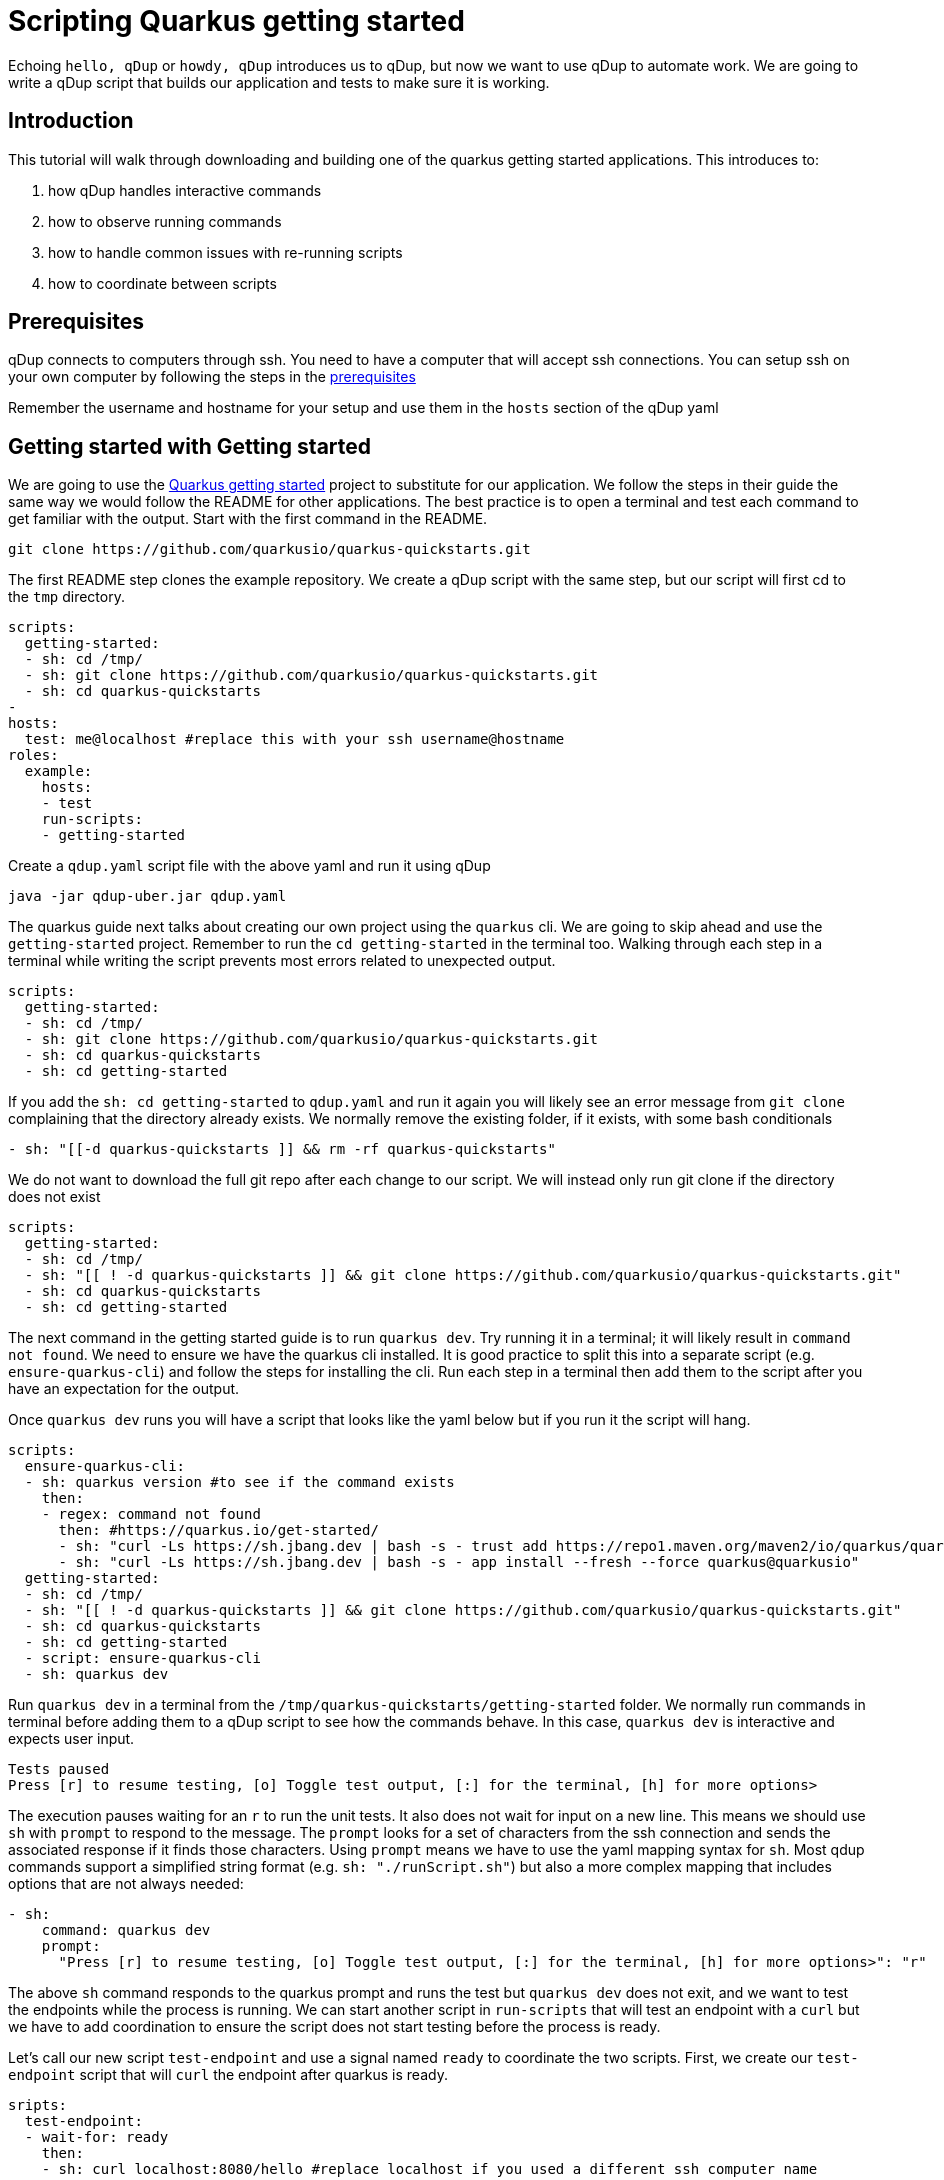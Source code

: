 = Scripting Quarkus getting started

Echoing `hello, qDup` or `howdy, qDup` introduces us to qDup, but now we want to use qDup to automate work. We are going to write a qDup script that builds our application and tests to make sure it is working.

== Introduction

This tutorial will walk through downloading and building one of the quarkus getting started applications. This introduces to:

1. how qDup handles interactive commands
2. how to observe running commands
3. how to handle common issues with re-running scripts
4. how to coordinate between scripts

== Prerequisites

qDup connects to computers through ssh. You need to have a computer that will accept ssh connections. You can setup ssh on your own computer by following the steps in the link:./prerequisites.adoc[prerequisites]

Remember the username and hostname for your setup and use them in the `hosts` section of the qDup yaml

== Getting started with Getting started

We are going to use the link:https://quarkus.io/guides/getting-started[Quarkus getting started] project to substitute for our application. We follow the steps in their guide the same way we would follow the README for other applications. The best practice is to open a terminal and test each command to get familiar with the output. Start with the first command in the README.

```
git clone https://github.com/quarkusio/quarkus-quickstarts.git
```
The first README step clones the example repository. We create a qDup script with the same step, but our script will first cd to the `tmp` directory.
```yaml
scripts:
  getting-started:
  - sh: cd /tmp/
  - sh: git clone https://github.com/quarkusio/quarkus-quickstarts.git
  - sh: cd quarkus-quickstarts
-
hosts:
  test: me@localhost #replace this with your ssh username@hostname
roles:
  example:
    hosts:
    - test
    run-scripts:
    - getting-started
```

Create a `qdup.yaml` script file with the above yaml and run it using qDup
```
java -jar qdup-uber.jar qdup.yaml
```

The quarkus guide next talks about creating our own project using the `quarkus` cli. We are going to skip ahead and use the `getting-started` project. Remember to run the `cd getting-started` in the terminal too. Walking through each step in a terminal while writing the script prevents most errors related to unexpected output.

```yaml
scripts:
  getting-started:
  - sh: cd /tmp/
  - sh: git clone https://github.com/quarkusio/quarkus-quickstarts.git
  - sh: cd quarkus-quickstarts
  - sh: cd getting-started
```

If you add the `sh: cd getting-started` to `qdup.yaml` and run it again you will likely see an error message from `git clone` complaining that the directory already exists. We normally remove the existing folder, if it exists, with some bash conditionals
```yaml:
- sh: "[[-d quarkus-quickstarts ]] && rm -rf quarkus-quickstarts"
```
We do not want to download the full git repo after each change to our script. We will instead only run git clone if the directory does not exist
```yaml
scripts:
  getting-started:
  - sh: cd /tmp/
  - sh: "[[ ! -d quarkus-quickstarts ]] && git clone https://github.com/quarkusio/quarkus-quickstarts.git"
  - sh: cd quarkus-quickstarts
  - sh: cd getting-started
```

The next command in the getting started guide is to run `quarkus dev`. Try running it in a terminal; it will likely result in `command not found`. We need to ensure we have the quarkus cli installed. It is good practice to split this into a separate script (e.g. `ensure-quarkus-cli`) and follow the steps for installing the cli. Run each step in a terminal then add them to the script after you have an expectation for the output.

Once `quarkus dev` runs you will have a script that looks like the yaml below but if you run it the script will hang.

```yaml
scripts:
  ensure-quarkus-cli:
  - sh: quarkus version #to see if the command exists
    then:
    - regex: command not found
      then: #https://quarkus.io/get-started/
      - sh: "curl -Ls https://sh.jbang.dev | bash -s - trust add https://repo1.maven.org/maven2/io/quarkus/quarkus-cli/"
      - sh: "curl -Ls https://sh.jbang.dev | bash -s - app install --fresh --force quarkus@quarkusio"
  getting-started:
  - sh: cd /tmp/
  - sh: "[[ ! -d quarkus-quickstarts ]] && git clone https://github.com/quarkusio/quarkus-quickstarts.git"
  - sh: cd quarkus-quickstarts
  - sh: cd getting-started
  - script: ensure-quarkus-cli
  - sh: quarkus dev
```

Run `quarkus dev` in a terminal from the `/tmp/quarkus-quickstarts/getting-started` folder. We normally run commands in terminal before adding them to a qDup script to see how the commands behave. In this case, `quarkus dev` is interactive and expects user input.

```
Tests paused
Press [r] to resume testing, [o] Toggle test output, [:] for the terminal, [h] for more options>
```
The execution pauses waiting for an `r` to run the unit tests. It also does not wait for input on a new line. This means we should use `sh` with `prompt` to respond to the message. The `prompt` looks for a set of characters from the ssh connection and sends the associated response if it finds those characters. Using `prompt` means we have to use the yaml mapping syntax for `sh`. Most qdup commands support a simplified string format (e.g. `sh: "./runScript.sh"`) but also a more complex mapping that includes options that are not always needed:
```yaml
- sh:
    command: quarkus dev
    prompt:
      "Press [r] to resume testing, [o] Toggle test output, [:] for the terminal, [h] for more options>": "r"
```

The above `sh` command responds to the quarkus prompt and runs the test but `quarkus dev` does not exit, and we want to test the endpoints while the process is running. We can start another script in `run-scripts` that will test an endpoint with a `curl` but we have to add coordination to ensure the script does not start testing before the process is ready.

Let's call our new script `test-endpoint` and use a signal named `ready` to coordinate the two scripts. First, we create our `test-endpoint` script that will `curl` the endpoint after quarkus is ready.

```yaml
sripts:
  test-endpoint:
  - wait-for: ready
    then:
    - sh: curl localhost:8080/hello #replace localhost if you used a different ssh computer name
```
The `test-endpoint` script is ready; now we need to `signal` when `quarkus dev` is ready to receive requests. The `Tests paused` message from before the prompt occurs is an excellent option. We can `watch` the output and `regex: Test paused` to `signal` when quarkus is ready. The new `getting-started` scripts will now look like the following:
```yaml
scripts:
  getting-started:
  - sh: cd /tmp/
  - sh: "[[ ! -d quarkus-quickstarts ]] && git clone https://github.com/quarkusio/quarkus-quickstarts.git"
  - sh: cd quarkus-quickstarts
  - sh: cd getting-started
  - script: ensure-quarkus-cli
  - sh:
      command: quarkus dev
      prompt:
        "Press [r] to resume testing, [o] Toggle test output, [:] for the terminal, [h] for more options>": "r"
    watch:
    - regex: "Test paused"
      then:
      - signal: ready
```

Our full qDup script now looks like the following:
```yaml
scripts:
  test-endpoint:
  - wait-for: ready
    then:
    - sh: curl localhost:8080/hello #replace localhost if you used a differnet ssh computer name

  ensure-quarkus-cli:
  - sh: which quarkus
    then:
    - regex: no quarkus
      then: #https://quarkus.io/get-started/
      - sh: "curl -Ls https://sh.jbang.dev | bash -s - trust add https://repo1.maven.org/maven2/io/quarkus/quarkus-cli/"
      - sh: "curl -Ls https://sh.jbang.dev | bash -s - app install --fresh --force quarkus@quarkusio"

  getting-started:
  - sh: cd /tmp/
  - sh: "[[ ! -d quarkus-quickstarts ]] && git clone https://github.com/quarkusio/quarkus-quickstarts.git"
  - sh: cd quarkus-quickstarts
  - sh: cd getting-started
  - script: ensure-quarkus-cli
  - sh:
      command: quarkus dev
      prompt:
        "Press [r] to resume testing, [o] Toggle test output, [:] for the terminal, [h] for more options>": "r"
    watch:
    - regex: "Tests paused"
      then:
      - signal: ready

hosts:
  test: me@localhost #replace this with your ssh username@hostname
roles:
  example:
    hosts:
    - test
    run-scripts:
    - test-endpoint
    - getting-started
```

If you run this you will see the curl output in the qDup console but qDup will not exit because the `quarkus dev` is still running. We need the `test-endoint` script to tell the `getting-started` script when it finished "testing" ( running `curl`) so that the script can end the `quarkus dev` command. We accomplish this with a signal from `test-endoint` that indicates the testing is `done` and we add an `on-signal` to the `sh: quarkus dev`. The new complete script should look like the following:

```yaml
scripts:
  test-endpoint:
  - wait-for: ready
    then:
    - sh: curl localhost:8080/hello #replace localhost if you used a different ssh computer name
    - signal: done #tells qDup that the "testing" is done

  ensure-quarkus-cli:
  - sh: which quarkus
    then:
    - regex: no quarkus
      then: #https://quarkus.io/get-started/
      - sh: "curl -Ls https://sh.jbang.dev | bash -s - trust add https://repo1.maven.org/maven2/io/quarkus/quarkus-cli/"
      - sh: "curl -Ls https://sh.jbang.dev | bash -s - app install --fresh --force quarkus@quarkusio"

  getting-started:
  - sh: cd /tmp/
  - sh: "[[ ! -d quarkus-quickstarts ]] && git clone https://github.com/quarkusio/quarkus-quickstarts.git"
  - sh: cd quarkus-quickstarts
  - sh: cd getting-started
  - script: ensure-quarkus-cli
  - sh:
      command: quarkus dev
      prompt:
        "Press [r] to resume testing, [o] Toggle test output, [:] for the terminal, [h] for more options>": "r"
    watch:
    - regex: "Tests paused"
      then:
      - signal: ready
    on-signal:
      done:
      - ctrlC #exits the process

hosts:
  test: me@localhost #replace this with your ssh username@hostname
roles:
  example:
    hosts:
    - test
    run-scripts:
    - test-endpoint
    - getting-started
```

Some of you may find the qDup process is still stuck and you are not seeing `curl` in the logs. This usually happens when `quarkus dev` does not log `Tests paused` because it had an issue starting. qDup has an internal web server that exposes diagnostics data. We can get the active commands with:
```
curl localhost:31337/active
```
If you see `quarkus dev` as an active command then check the `output` for an error message. Most of the time we get errors due to port conflicts (something else is using port 8080).
We don't want our qDup scripts getting stuck in our automated environment. We add a `timer` to any `sh` commands that do not automatically exit. This forces a limit on execution time and alerts us to errors.

```yaml
- sh:
    command: "quarkus dev"
  timer:
    2m: #a short timeout
    - abort: quarkus dev did not exit before the timer expired
```

== Next

At this point you know how to write a script and how to work with `sh` commands that prompt and do not automatically exit. Next we will explore using `setup-scripts` and `cleaup-scripts` and how to work with commands that package their own cli by using hyperfoil to load test the getting-started application





